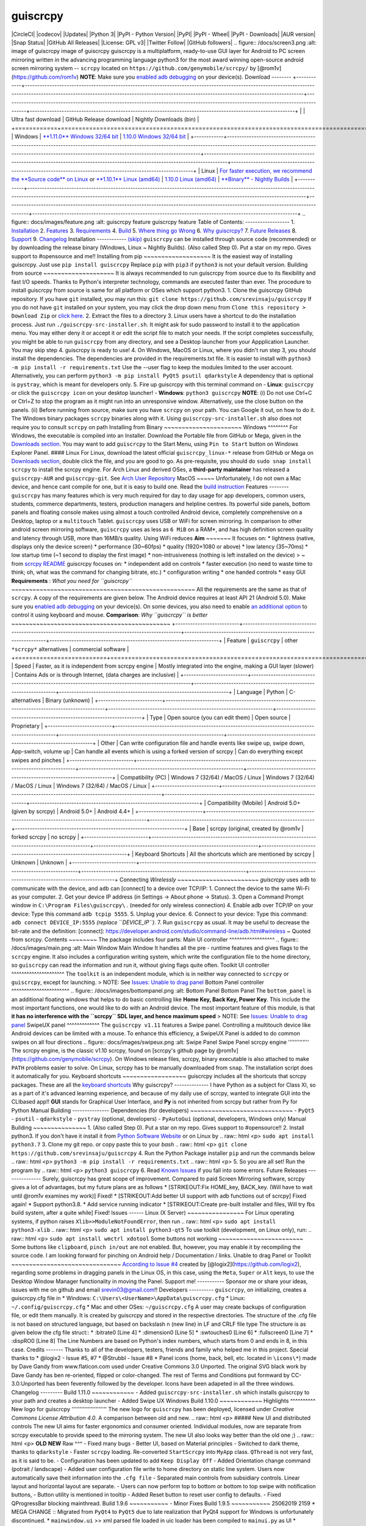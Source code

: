 guiscrcpy
========= 
|CircleCI| |codecov| |Updates| |Python 3| |PyPI - Python Version| 
|PyPI| |PyPI - Wheel| |PyPI - Downloads| |AUR version| |Snap Status|
|GitHub All Releases| 
|License: GPL v3| 
|Twitter Follow| |GitHub followers| 
.. figure:: /docs/screen3.png    :alt: image of guiscrcpy     image of guiscrcpy
guiscrcpy is a multiplatform, ready-to-use GUI layer for Android to PC
screen mirroring written in the advancing programming language python3
for the most award winning open-source android screen mirroring system
-- ``scrcpy`` located on ``https://github.com/genymobile/scrcpy/`` by
[@rom1v](https://github.com/rom1v) 
**NOTE**: Make sure you `enabled adb
debugging <https://developer.android.com/studio/command-line/adb.html#Enabling>`__
on your device(s). 
Download
-------- 
+------------+---------------------------------------------------------------------------------------------------------------------------------------------------------------------------------------------------------------------------------------------+-------------------------------------------------------------------------------------------------------------------------------------+------------------------------------------------------------------------------------------------------------+
|            | Ultra fast download                                                                                                                                                                                                                         | GitHub Release download                                                                                                             | Nightly Downloads (bin)                                                                                    |
+============+=============================================================================================================================================================================================================================================+=====================================================================================================================================+============================================================================================================+
|  Windows   | `**1.11.0** Windows 32/64 bit <https://mega.nz/#!fDAFAACb!N-jhb6GwRR6I-QNQQmy4AJrj0g8L5TQgwrcA4afKB0o>`__                                                                                                                                   | `1.10.0 Windows 32/64 bit <https://github.com/srevinsaju/guiscrcpy/releases/download/1.10/guiscrcpy-1.10-27082019-windows.exe>`__   |
+------------+---------------------------------------------------------------------------------------------------------------------------------------------------------------------------------------------------------------------------------------------+-------------------------------------------------------------------------------------------------------------------------------------+------------------------------------------------------------------------------------------------------------+
|  Linux     | `For faster execution, we recommend the **Source code** on Linux <https://github.com/srevinsaju/guiscrcpy/archive/master.zip>`__ or `**1.10.1** Linux (amd64) <https://mega.nz/#!uSJ3yaSS!QMs_hPAG0wkJ0nq6ErT4I61-vT5ABCV9D_bF4-BSmbk>`__   | `1.10.0 Linux (amd64) <https://github.com/srevinsaju/guiscrcpy/releases/download/1.10/guiscrcpy-1.10-27082019-linux>`__             | `**Binary** - Nightly Builds <https://github.com/srevinsaju/guiscrcpy/tree/nightly#guiscrcpy-nightly>`__   |
+------------+---------------------------------------------------------------------------------------------------------------------------------------------------------------------------------------------------------------------------------------------+-------------------------------------------------------------------------------------------------------------------------------------+------------------------------------------------------------------------------------------------------------+ 
.. figure:: docs/images/feature.png    :alt: guiscrcpy feature     guiscrcpy feature
Table of Contents:
------------------ 
1. `Installation <#Installation>`__
2. `Features <#Features>`__
3. `Requirements <#requirements>`__
4. `Build <#Build>`__
5. `Where thing go Wrong <#Issues>`__
6. `Why guiscrcpy? <#why-guiscrcpy>`__
7. `Future Releases <#future-releases>`__
8. `Support <#support-me>`__
9. `Changelog <#changelog>`__ 
Installation
------------ 
`(skip) <#Features>`__ 
``guiscrcpy`` can be installed through source code (recommended) or by
downloading the release binary (Windows, Linux ~ Nightly Builds). (Also
called Step 0). Put a star on my repo. Gives support to #opensource and
me!! 
Installing from pip
~~~~~~~~~~~~~~~~~~~ 
It is the easiest way of installing guiscrcpy. Just use
``pip install guiscrcpy`` Replace ``pip`` with ``pip3`` if ``python3``
is not your default version. 
Building from source
~~~~~~~~~~~~~~~~~~~~ 
It is always recommended to run guiscrcpy from source due to its
flexibility and fast I/O speeds. Thanks to Python's interpreter
technology, commands are executed faster than ever. The procedure to
install guiscrcpy from source is same for all platform or OSes which
support python3. 
1. Clone the guiscrcpy GitHub repository. If you have ``git`` installed,    you may run this:    ``git clone https://github.com/srevinsaju/guiscrcpy`` 
If you do not have ``git`` installed on your system, you may click the
drop down menu from ``Clone this repository > Download Zip`` or `click
here. <https://github.com/srevinsaju/guiscrcpy/archive/master.zip>`__ 
2. Extract the files to a directory 
3. Linux users have a shortcut to do the installation process. Just run    ``./guiscrcpy-src-installer.sh``. It might ask for sudo password to    install it to the application menu. You may either deny it or accept    it or edit the script file to match your needs. If the script    completes successfully, you might be able to run ``guiscrcpy`` from    any directory, and see a Desktop launcher from your Appplication    Launcher. You may skip step 4. guiscrcpy is ready to use! 
4. On Windows, MacOS or Linux, where you didn't run step 3, you should    install the dependencies. The dependencies are provided in the    requirements.txt file. It is easier to install with    ``python3 -m pip install -r requirements.txt`` Use the --user flag to    keep the modules limited to the user account. Alternatively, you can    perform ``python3 -m pip install PyQt5 psutil qdarkstyle`` A    dependency that is optional is ``pystray``, which is meant for    developers only. 
5. Fire up guiscrcpy with this terminal command on     -  **Linux**: ``guiscrcpy`` or click the ``guiscrcpy icon`` on your       desktop launcher!    -  **Windows**: ``python3 guiscrcpy`` 
**NOTE**: 
(i)  Do not use Ctrl+C or Ctrl+Z to stop the program as it might run      into an unresponsive window. Alternatively, use the close button on      the panels. 
(ii) Before running from source, make sure you have ``scrcpy`` on your      path. You can Google it out, on how to do it. The Windows binary      packages ``scrcpy`` binaries along with it. Using      ``guiscrcpy-src-installer.sh`` also does not require you to consult      ``scrcpy`` on path 
Installing from Binary
~~~~~~~~~~~~~~~~~~~~~~ 
Windows 
^^^^^^^^ 
For Windows, the executable is compiled into an Installer. Download the
Portable file from GitHub or Mega, given in the `Downloads
section <#Downloads>`__. 
You may want to add ``guiscrcpy`` to the Start Menu, using
``Pin to Start`` button on Windows Explorer Panel. #### Linux For Linux,
download the latest official ``guiscrcpy_linux-*`` release from GitHub
or Mega on `Downloads section <#Downloads>`__, double click the file,
and you are good to go. As pre-requisite, you should do
``sudo snap install scrcpy`` to install the scrcpy engine. 
For Arch Linux and derived OSes, a **third-party maintainer** has
released a ``guiscrcpy-AUR`` and ``guiscrcpy-git``. See `Arch User
Repository <https://aur.archlinux.org/packages/guiscrcpy/>`__ 
MacOS
~~~~~ 
Unfortunately, I do not own a Mac device, and hence cant compile for
one, but it is easy to build one. Read the `build
instruction <#Build>`__ 
Features
-------- 
``guiscrcpy`` has many features which is very much required for day to
day usage for app developers, common users, students, commerce
departments, testers, production managers and helpline centres. Its
powerful side panels, bottom panels and floating console makes using
almost a touch controlled Android device, completely comprehensive on a
Desktop, laptop or a ``multitouch`` Tablet. 
``guiscrcpy`` uses USB or WiFi for screen mirroring. In comparison to
other android screen mirroring software, ``guiscrcpy`` uses as less as
``6 MiB`` on a RAM\*, and has high definition screen quality and latency
through USB, more than 16MB/s quality. Using WiFi reduces 
**Aim**
~~~~~~~ 
It focuses on: \* lightness (native, displays only the device screen) \*
performance (30~60fps) \* quality (1920×1080 or above) \* low latency
(35~70ms) \* low startup time (~1 second to display the first image) \*
non-intrusiveness (nothing is left installed on the device) > ~ from
`scrcpy README <https://github.com/Genymobile/scrcpy>`__ 
guiscrcpy focuses on: \* independent add on controls \* faster execution
(no need to waste time to think; oh, what was the command for changing
bitrate, etc.) \* configuration writing \* one handed controls \* easy
GUI 
**Requirements** : *What you need for ``guiscrcpy``*
~~~~~~~~~~~~~~~~~~~~~~~~~~~~~~~~~~~~~~~~~~~~~~~~~~~~ 
All the requirements are the same as that of ``scrcpy``. A copy of the
requirements are given below. 
The Android device requires at least API 21 (Android 5.0). 
Make sure you `enabled adb
debugging <https://developer.android.com/studio/command-line/adb.html#Enabling>`__
on your device(s). 
On some devices, you also need to enable `an additional
option <https://github.com/Genymobile/scrcpy/issues/70#issuecomment-373286323>`__
to control it using keyboard and mouse. 
**Comparison**: *Why ``guiscrcpy`` is better*
~~~~~~~~~~~~~~~~~~~~~~~~~~~~~~~~~~~~~~~~~~~~~ 
+--------------------------+---------------------------------------------------------------------------------------------------+-------------------------------------------------------------------+---------------------------------------------------------------------+
| Feature                  | ``guiscrcpy``                                                                                     | other ``*scrcpy*`` alternatives                                   | commercial software                                                 |
+==========================+===================================================================================================+===================================================================+=====================================================================+
| Speed                    | Faster, as it is independent from scrcpy engine                                                   | Mostly integrated into the engine, making a GUI layer (slower)    | Contains Ads or is through Internet, (data charges are inclusive)   |
+--------------------------+---------------------------------------------------------------------------------------------------+-------------------------------------------------------------------+---------------------------------------------------------------------+
| Language                 | Python                                                                                            | C-alternatives                                                    | Binary (unknown)                                                    |
+--------------------------+---------------------------------------------------------------------------------------------------+-------------------------------------------------------------------+---------------------------------------------------------------------+
| Type                     | Open source (you can edit them)                                                                   | Open source                                                       | Proprietary                                                         |
+--------------------------+---------------------------------------------------------------------------------------------------+-------------------------------------------------------------------+---------------------------------------------------------------------+
| Other                    | Can write configuration file and handle events like swipe up, swipe down, App-switch, volume up   | Can handle all events which is using a forked version of scrcpy   | Can do everything except swipes and pinches                         |
+--------------------------+---------------------------------------------------------------------------------------------------+-------------------------------------------------------------------+---------------------------------------------------------------------+
| Compatibility (PC)       | Windows 7 (32/64) / MacOS / Linux                                                                 | Windows 7 (32/64) / MacOS / Linux                                 | Windows 7 (32/64) / MacOS / Linux                                   |
+--------------------------+---------------------------------------------------------------------------------------------------+-------------------------------------------------------------------+---------------------------------------------------------------------+
| Compatibility (Mobile)   | Android 5.0+ (given by scrcpy)                                                                    | Android 5.0+                                                      | Android 4.4+                                                        |
+--------------------------+---------------------------------------------------------------------------------------------------+-------------------------------------------------------------------+---------------------------------------------------------------------+
| Base                     | scrcpy (original, created by @rom1v                                                               | forked scrcpy                                                     | no scrcpy                                                           |
+--------------------------+---------------------------------------------------------------------------------------------------+-------------------------------------------------------------------+---------------------------------------------------------------------+
| Keyboard Shortcuts       | All the shortcuts which are mentioned by scrcpy                                                   | Unknown                                                           | Unknown                                                             |
+--------------------------+---------------------------------------------------------------------------------------------------+-------------------------------------------------------------------+---------------------------------------------------------------------+ 
Connecting *Wirelessly*
~~~~~~~~~~~~~~~~~~~~~~~ 
*guiscrcpy* uses ``adb`` to communicate with the device, and ``adb`` can
[connect] to a device over TCP/IP: 
1. Connect the device to the same Wi-Fi as your computer.
2. Get your device IP address (in Settings → About phone → Status).
3. Open a Command Prompt window in ``C:\Program Files\guiscrcpy\`` .    (needed for only wireless connection)
4. Enable adb over TCP/IP on your device: Type this command    ``adb tcpip 5555``.
5. Unplug your device.
6. Connect to your device: Type this command:    ``adb connect DEVICE_IP:5555`` *(replace ``DEVICE_IP``)*.
7. Run ``guiscrcpy`` as usual. 
It may be useful to decrease the bit-rate and the definition: [connect]:
https://developer.android.com/studio/command-line/adb.html#wireless      ~ Quoted from scrcpy. 
Contents
~~~~~~~~ 
The package includes four parts: 
Main UI controller
^^^^^^^^^^^^^^^^^^ 
.. figure:: /docs/images/main.png    :alt: Main Window     Main Window
It handles all the pre - runtime features and gives flags to the
``scrcpy`` engine. It also includes a configuration writing system,
which write the configuration file to the home directory, so
``guiscrcpy`` can read the information and run it, without giving flags
quite often. 
Toolkit UI controller
^^^^^^^^^^^^^^^^^^^^^ 
The ``toolkit`` is an independent module, which is in neither way
connected to ``scrcpy`` or ``guiscrcpy``, except for launching. > NOTE:
See `Issues: Unable to drag panel <#Issues>`__ 
Bottom Panel controller
^^^^^^^^^^^^^^^^^^^^^^^ 
.. figure:: /docs/images/bottompanel.png    :alt: Bottom Panel     Bottom Panel
The ``bottom_panel`` is an additional floating windows that helps to do
basic controlling like **Home Key, Back Key, Power Key**. This include
the most important functions, one would like to do with an Android
device. The most important feature of this module, is that **it has no
interference with the ``scrcpy`` SDL layer, and hence maximum speed** >
NOTE: See `Issues: Unable to drag panel <#Issues>`__ 
SwipeUX panel
^^^^^^^^^^^^^ 
The ``guiscrcpy v1.11`` features a Swipe panel. Controlling a multitouch
device like Android devices can be limited with a mouse. To enhance this
efficiency, a SwipeUX Panel is added to do common swipes on all four
directions 
.. figure:: docs/images/swipeux.png    :alt: Swipe Panel     Swipe Panel
scrcpy engine
''''''''''''' 
The scrcpy engine, is the classic v1.10 scrcpy, found on [scrcpy's
github page by @rom1v](https://github.com/genymobile/scrcpy). On Windows
release files, scrcpy, binary executable is also attached to make
``PATH`` problems easier to solve. On Linux, scrcpy has to be manually
downloaded from ``snap``. The installation script does it automatically
for you. 
Keyboard shortcuts
~~~~~~~~~~~~~~~~~~ 
guiscrcpy includes all the shortcuts that scrcpy packages. These are all
the `keyboard
shortcuts <https://github.com/Genymobile/scrcpy#shortcuts>`__ 
Why guiscrcpy?
-------------- 
I have Python as a subject for Class XI, so as a part of it's advanced
learning experience, and because of my daily use of scrcpy, wanted to
integrate GUI into the CLIbased app!! **GUI** stands for Graphical User
Interface, and **Py** is not inherited from scrcpy but rather from Py
for Python 
Manual Building
--------------- 
Dependencies (for developers)
~~~~~~~~~~~~~~~~~~~~~~~~~~~~~ 
-  ``PyQt5``
-  ``psutil``
-  ``qdarkstyle``
-  ``pystray`` (optional, developers)
-  ``PyAutoGui`` (optional, developers, Windows only) 
Manual Building
~~~~~~~~~~~~~~~ 
1. (Also called Step 0). Put a star on my repo. Gives support to    #opensource!!
2. Install python3. If you don't have it install it from `Python    Software Website <https://python.org>`__ or on Linux by     .. raw:: html        <p>     ``sudo apt install python3.7`` 
3. Clone my git repo. or copy paste this to your *bash*     .. raw:: html        <p>     ``git clone https://github.com/srevinsaju/guiscrcpy`` 
4. Run the Python Package installer ``pip`` and run the commands below     .. raw:: html        <p>      ``python3 -m pip install -r requirements.txt``     .. raw:: html        <p> 
5. So you are all set! Run the program by     .. raw:: html        <p>      ``python3 guiscrcpy`` 
6. Read `Known Issues <#Issues>`__ if you fall into some errors. 
Future Releases
--------------- 
Surely, guiscrcpy has great scope of improvement. Compared to paid
Screen Mirroring software, scrcpy gives a lot of advantages, but my
future plans are as follows \* [STRIKEOUT:Fix HOME\_key, BACK\_key.
(Will have to wait until @rom1v examines my work)] Fixed! \*
[STRIKEOUT:Add better UI support with adb functions out of scrcpy] Fixed
again! \* Support python3.8. \* Add service running indicator \*
[STRIKEOUT:Create pre-built installer and files, Will try fbs build
system, after a quite while] Fixed! 
Issues
------ 
Linux (X Server)
~~~~~~~~~~~~~~~~ 
For Linux operating systems, if python raises
``Xlib>>ModuleNotFoundError``, then run 
.. raw:: html     <p> 
``sudo apt install python3-xlib`` 
.. raw:: html     <p> 
``sudo apt install python3-qt5`` 
To use toolkit (development, on Linux only), run: 
.. raw:: html     <p> 
``sudo apt install wmctrl xdotool`` 
Some buttons not working
~~~~~~~~~~~~~~~~~~~~~~~~ 
Some buttons like ``clipboard``, ``pinch in/out`` are not enabled. But,
however, you may enable it by recompiling the source code. I am looking
forward for pinching on Android help / Documentation / links. 
Unable to drag Panel or Toolkit
~~~~~~~~~~~~~~~~~~~~~~~~~~~~~~~ 
`According to Issue
#4 <https://github.com/srevinsaju/guiscrcpy/issues/4#>`__ created by
[@logix2](https://github.com/logix2), regarding some problems in
dragging panels in the Linux OS, in this case, using the ``Meta``,
``Super`` or ``Alt`` keys, to use the Desktop Window Manager
functionality in moving the Panel. 
Support me!
----------- 
Sponsor me or share your ideas, issues with me on github and email
`srevin03@gmail.com <srevin03@gmail.com>`__!! 
Developers
---------- 
``guiscrcpy``, on initializing, creates a guiscrcpy.cfg file in \*
Windows: ``C:\Users\<UserName>\AppData\guiscrcpy.cfg`` \* Linux:
``~/.config/guiscrcpy.cfg`` \* Mac and other OSes: ``~/guiscrcpy.cfg`` 
A user may create backups of configuration file, or edit them manually.
It is created by guiscrcpy and stored in the respective directories. The
structure of the .cfg file is not based on structured language, but
based on backslash n (new line) in LF and CRLF file type The structure
is as given below 
the cfg file struct:: \* :bitrate0 [Line 4] \* :dimension0 [Line 5] \*
:swtouches0 [Line 6] \* :fullscreen0 [Line 7] \* :dispRO0 [Line 8] 
The Line Numbers are based on Python's index numbers, whuch starts from
0 and ends in 8, in this case. 
Credits
------- 
Thanks to all of the developers, testers, friends and family who helped
me in this project. 
Special thanks to \* @logix2 - Issue #5, #7 \* @Strubbl - Issue #8 \*
Panel icons (home, back, bell, etc. located in ``\icons\*``) made by
Dave Gandy from www.flaticon.com used under Creative Commons 3.0
Unported. The original SVG black work by Dave Gandy has ben re-oriented,
flipped or color-changed. The rest of Terms and Conditions put formward
by CC-3.0:Unported has been feverently followed by the developer. Icons
have been adapeted in all the three windows. 
Changelog
--------- 
Build 1.11.0
~~~~~~~~~~~~ 
-  Added ``guiscrcpy-src-installer.sh`` which installs guiscrcpy to your    path and creates a desktop launcher
-  Added Swipe UX Windows 
Build 1.10.0
~~~~~~~~~~~~ 
Highlights
^^^^^^^^^^ 
New logo for guiscrcpy
'''''''''''''''''''''' 
The new logo for ``guiscrcpy`` has been deployed, licensed under
*Creative Commons License Attribution 4.0*. A comparison between old and
new. 
.. raw:: html     <p>        ##### New UI and distributed controls The new UI aims for faster
ergonomics and consumer oriented. Individual modules, now are separate
from scrcpy executable to provide speed to the mirroring system. The new
UI also looks way better than the old one ;) 
.. raw:: html     <p>   **OLD** **NEW** 
Raw
^^^ 
-  Fixed many bugs
-  Better UI, based on Material principles
-  Switched to dark theme, thanks to ``qdarkstyle``
-  Faster ``scrcpy`` loading. Re-converted ``StartScrcpy`` into    ``MyApp`` class. ``QThread`` is not very fast, as it is said to be.
-  Configuration has been updated to add ``Keep Display Off``
-  Added Orientation change command (potrait / landscape)
-  Added user configuration file write to home directory on static line    system. Users now automatically save theit information into the    ``.cfg file``
-  Separated main controls from subsidiary controls. Linear layout and    horizontal layout are separate.
-  Users can now perform top to bottom or bottom to top swipe with    notification buttons,
-  Button utility is mentioned in tooltip
-  Added Reset button to reset user config to defaults.
-  Fixed QProgressBar blocking mainthread. 
Build 1.9.6
~~~~~~~~~~~ 
-  Minor Fixes 
Build 1.9.5
~~~~~~~~~~~ 
25062019 2159 \* MEGA CHANGE :: Migrated from ``PyQt4`` to ``PyQt5`` due
to late realization that PyQt4 support for Windows is unfortunately
discontinued. \* ``mainwindow.ui`` >> xml parsed file loaded in uic
loader has been compiled to ``mainui.py`` as UI \* toolkit.py is
deprecated. toolkit class is restructured into mainwindow class with
multiprocesing. \* After ``PyQt5`` update, GTK-LTK-KDE no longer raises
pixmap errors \* Unreleased .ui files for Build. Only dependencies for
release are png pixmap files 
Build 1.9.4
~~~~~~~~~~~ 
23062018 1615 GMT+300 \* Dumped terminal QTextEdit for multiprocessing
to prevent QThread hang. \* Restructured StartScrcpy Class as two
threads. 
Build 1.9.3
~~~~~~~~~~~ 
22062019 1948 GMT+3 \* Fixed GUI hang (issue reported by @rom1v) (code
has been restructured. the old code is placed in ``/backup/`` folder as
``main 1.9.2.py``. But however, terminal ui QTextEdit is not functional. 
Build 1.9.2
~~~~~~~~~~~ 
21062019 2000 GMT+3 \* Added GUIScrcpy icon \* Added pixmap icons \*
Added check scrcpy process running or not \* Added GUIScrcpy Toolkit
Experimental Support ###1.9.1 \* Initial Build :) 
.. |CircleCI| image:: https://circleci.com/gh/srevinsaju/guiscrcpy/tree/master.svg?style=svg    :target: https://circleci.com/gh/srevinsaju/guiscrcpy/tree/master
.. |codecov| image:: https://codecov.io/gh/srevinsaju/guiscrcpy/branch/master/graph/badge.svg    :target: https://codecov.io/gh/srevinsaju/guiscrcpy
.. |Updates| image:: https://pyup.io/repos/github/srevinsaju/guiscrcpy/shield.svg    :target: https://pyup.io/repos/github/srevinsaju/guiscrcpy/
.. |Python 3| image:: https://pyup.io/repos/github/srevinsaju/guiscrcpy/python-3-shield.svg    :target: https://pyup.io/repos/github/srevinsaju/guiscrcpy/
.. |PyPI - Python Version| image:: https://img.shields.io/pypi/pyversions/guiscrcpy?style=flat-square
.. |PyPI| image:: https://img.shields.io/pypi/v/guiscrcpy?style=flat-square
.. |PyPI - Wheel| image:: https://img.shields.io/pypi/wheel/guiscrcpy?style=flat-square
.. |PyPI - Downloads| image:: https://img.shields.io/pypi/dm/guiscrcpy?color=dark%20green&logo=PYPI&logoColor=Green&style=flat-square
.. |AUR version| image:: https://img.shields.io/aur/version/guiscrcpy?label=Arch%20Linux%20Package&style=flat-square
.. |Snap Status| image:: https://build.snapcraft.io/badge/srevinsaju/guiscrcpy.svg    :target: https://build.snapcraft.io/user/srevinsaju/guiscrcpy
.. |GitHub All Releases| image:: https://img.shields.io/github/downloads/srevinsaju/guiscrcpy/total?style=flat-square
.. |License: GPL v3| image:: https://img.shields.io/badge/License-GPLv3-blue.svg    :target: https://www.gnu.org/licenses/gpl-3.0
.. |Twitter Follow| image:: https://img.shields.io/twitter/follow/srevinsaju?style=social
.. |GitHub followers| image:: https://img.shields.io/github/followers/srevinsaju?label=srevin%20Saju&style=social
